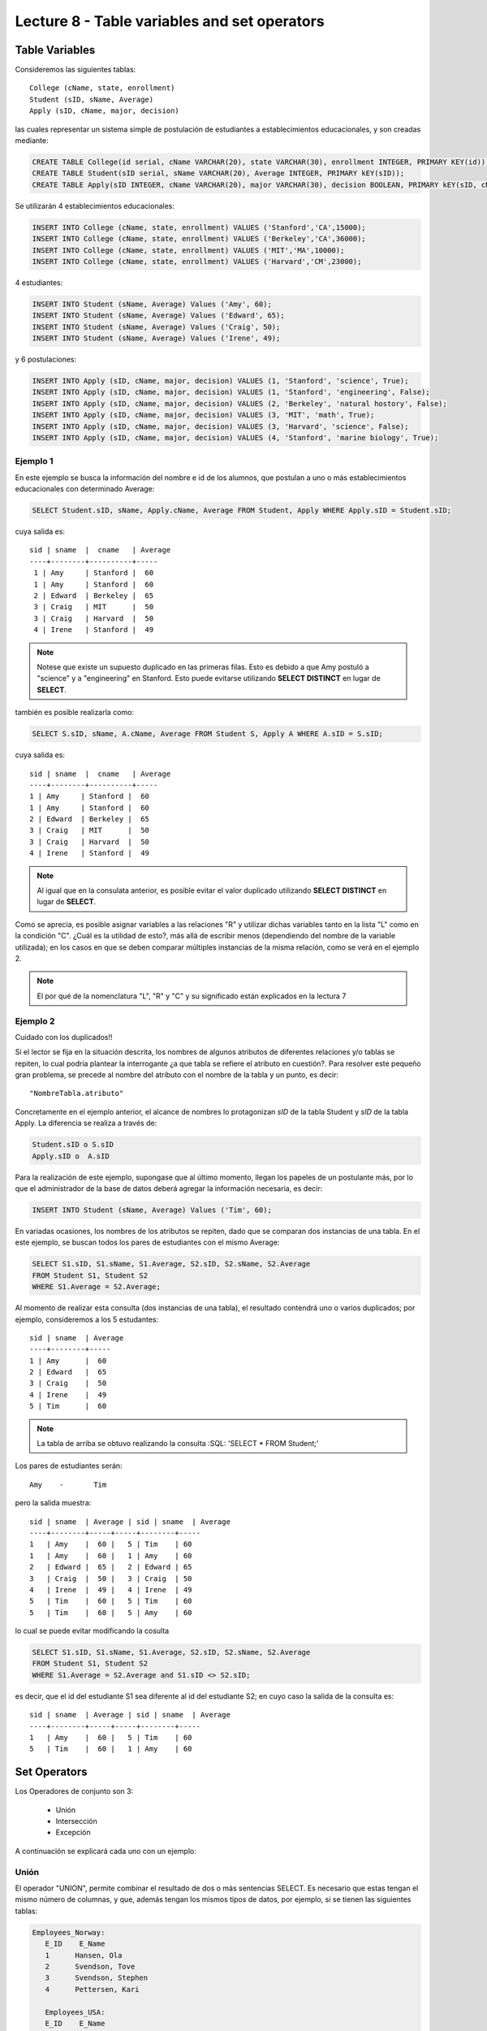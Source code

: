 Lecture 8 - Table variables and set operators
------------------------------------------------
.. role:: sql(code)
   :language: sql
   :class: highlight

Table Variables
~~~~~~~~~~~~~~~

.. index:: Table Variables

Consideremos las siguientes tablas::

        College (cName, state, enrollment)
        Student (sID, sName, Average)
        Apply (sID, cName, major, decision)

las cuales representar un sistema simple de postulación de estudiantes a establecimientos educacionales, y son creadas mediante:

.. code-block:: sql

 CREATE TABLE College(id serial, cName VARCHAR(20), state VARCHAR(30), enrollment INTEGER, PRIMARY KEY(id));
 CREATE TABLE Student(sID serial, sName VARCHAR(20), Average INTEGER, PRIMARY kEY(sID));
 CREATE TABLE Apply(sID INTEGER, cName VARCHAR(20), major VARCHAR(30), decision BOOLEAN, PRIMARY kEY(sID, cName, major));

Se utilizarán 4 establecimientos educacionales:

.. code-block:: sql
        
 INSERT INTO College (cName, state, enrollment) VALUES ('Stanford','CA',15000);
 INSERT INTO College (cName, state, enrollment) VALUES ('Berkeley','CA',36000);
 INSERT INTO College (cName, state, enrollment) VALUES ('MIT','MA',10000);
 INSERT INTO College (cName, state, enrollment) VALUES ('Harvard','CM',23000);

4 estudiantes: 

.. code-block:: sql
        
 INSERT INTO Student (sName, Average) Values ('Amy', 60);
 INSERT INTO Student (sName, Average) Values ('Edward', 65);
 INSERT INTO Student (sName, Average) Values ('Craig', 50);
 INSERT INTO Student (sName, Average) Values ('Irene', 49);

y 6 postulaciones:

.. code-block:: sql

 INSERT INTO Apply (sID, cName, major, decision) VALUES (1, 'Stanford', 'science', True);
 INSERT INTO Apply (sID, cName, major, decision) VALUES (1, 'Stanford', 'engineering', False);
 INSERT INTO Apply (sID, cName, major, decision) VALUES (2, 'Berkeley', 'natural hostory', False);
 INSERT INTO Apply (sID, cName, major, decision) VALUES (3, 'MIT', 'math', True);
 INSERT INTO Apply (sID, cName, major, decision) VALUES (3, 'Harvard', 'science', False);
 INSERT INTO Apply (sID, cName, major, decision) VALUES (4, 'Stanford', 'marine biology', True);


Ejemplo 1
^^^^^^^^^
En este ejemplo se busca la información del nombre e id de los  alumnos, que postulan a uno o más establecimientos educacionales con 
determinado Average:

.. code-block:: sql

  SELECT Student.sID, sName, Apply.cName, Average FROM Student, Apply WHERE Apply.sID = Student.sID;
  
cuya salida es::

  sid | sname  |  cname   | Average
  ----+--------+----------+-----
   1 | Amy     | Stanford |  60
   1 | Amy     | Stanford |  60
   2 | Edward  | Berkeley |  65
   3 | Craig   | MIT      |  50
   3 | Craig   | Harvard  |  50
   4 | Irene   | Stanford |  49

.. note::
  
   Notese que existe un supuesto duplicado en las primeras filas. Esto es debido a que Amy postuló a "science" y a "engineering" en Stanford. Esto
   puede evitarse utilizando **SELECT DISTINCT** en lugar de **SELECT**.

también es posible realizarla como:

.. code-block:: sql

 SELECT S.sID, sName, A.cName, Average FROM Student S, Apply A WHERE A.sID = S.sID;

cuya salida es::

   sid | sname  |  cname   | Average
   ----+--------+----------+-----
   1 | Amy     | Stanford |  60
   1 | Amy     | Stanford |  60
   2 | Edward  | Berkeley |  65
   3 | Craig   | MIT      |  50
   3 | Craig   | Harvard  |  50
   4 | Irene   | Stanford |  49

.. note::

   Al igual que en la consulata anterior, es posible evitar el valor duplicado utilizando **SELECT DISTINCT** en lugar de **SELECT**.

.. CMA: no entiendo esto...

Como se aprecia, es posible asignar variables a las relaciones "R" y utilizar dichas variables tanto en la lista "L" como en la
condición "C". ¿Cuál es la utilidad de esto?, más allá de escribir menos (dependiendo del nombre de la variable
utilizada); en los casos en que se deben comparar múltiples instancias de la misma relación, como se verá en el ejemplo 2.

.. note::
   El por qué de la nomenclatura "L", "R" y "C" y su significado están explicados en la lectura 7

.. Así son las variables que se pueden asignar a las tablas. Estas variables en una consulta, se definen en el "FROM"  del
 "SELECT-FROM-WHERE".
.. Eso es, la variable de la tabla?(table variable, no se como traducirlo, pq corresponde más a variable en la consulta).
.. La variable en la consulta se define en el "FROM" de la consulta "SELECT-FROM-WHERE"


.. CMA: Se invita al lector alplicado a realizar pruebas, se dejan las siguientes lineas de código a su disposición, con el fin de
.. CMA:probar que efectivamente si se realizan las consultas mencionadas arriba, el resultado es el mismo. Cabe destacar que

.. CMA:.. code-block:: sql

.. CMA:        INSERT INTO "R"
        (Columna1,    (cName, state, enrollment)
        VALUES
        ('Stanford', 'stanford', 'mayor'),
        ('Berkeley', 'miami', 'mayor'),
        ('MIT', 'masachusets', 'minor');

.. Columna2,..., ColumnaN)
        VALUES
        (Valor Columna1Fila1, Valor Columna2Fila1,..., Valor ColumnaNFila1),
        (Valor Columna2Fila1, Valor Columna2Fila2,..., Valor ColumnaNFila2),
        ...
        (Valor Columna1FilaN, Valor Columna2FilaN,..., Valor ColumnaNFilaN),

.. CMA:corresponde a la sentencia para ingresar datos a una tabla en particular, conociendo su estructura y tipos de datos.
.. CMA El lector puede utilizar los  siguientes valores y realizar modificaciones.

.. CMA: (explicar mejor el contexto)

.. CMA:.. code-block:: sql

.. CMA:        INSERT INTO College
        (cName, state, enrollment)
        VALUES
        ('Stanford', 'stanford', 'mayor'),
        ('Berkeley', 'miami', 'mayor'),
        ('MIT', 'masachusets', 'minor');


.. CMA:        INSERT INTO Student
        (sName, Average, sizeHS)
        VALUES
        ('amy', 30, 'A'),
        ('doris', 40, 'B'),
        ('edward', 40, 'C');


.. CMA:        INSERT INTO Apply
        (cName, major, decision)VALUES
        ('Stanford', 'phd', 'mayor'),
        ('Berkeley', 'pregrado', 'minor'),
        ('MIT', 'ingenieria', 'mayor');



Ejemplo 2
^^^^^^^^^

Cuidado con los duplicados!!

Si el lector se fija en la situación descrita, los nombres de algunos atributos de diferentes relaciones y/o tablas  se repiten, lo cual
podría plantear la interrogante ¿a que tabla se refiere el atributo en cuestión?. Para resolver este pequeño gran problema, se precede al
nombre del atributo con el nombre de la tabla y un punto, es decir::

  "NombreTabla.atributo"

Concretamente en el ejemplo anterior, el alcance de nombres lo protagonizan *sID* de la tabla Student y *sID* de la tabla Apply.
La diferencia se realiza a través de:

.. code-block:: sql

        Student.sID o S.sID
        Apply.sID o  A.sID



Para la realización de este ejemplo, supongase que al último momento, llegan los papeles de un postulante más, por lo que el administrador
de la base de datos deberá agregar la información necesaria, es decir:

.. code-block:: sql

 INSERT INTO Student (sName, Average) Values ('Tim', 60);


En variadas ocasiones, los nombres de los atributos se repiten, dado que se comparan dos instancias de una tabla. En el este ejemplo,
se buscan todos los pares de estudiantes con el mismo Average:

.. code-block:: sql

        SELECT S1.sID, S1.sName, S1.Average, S2.sID, S2.sName, S2.Average
        FROM Student S1, Student S2
        WHERE S1.Average = S2.Average;


Al momento de realizar esta consulta (dos instancias de una tabla), el resultado contendrá uno o varios duplicados; por ejemplo,
consideremos a los 5 estudantes::


   sid | sname  | Average
   ----+--------+----- 
   1 | Amy      |  60
   2 | Edward   |  65
   3 | Craig    |  50
   4 | Irene    |  49
   5 | Tim      |  60

.. note::
   La tabla de arriba se obtuvo realizando la consulta :SQL: 'SELECT * FROM Student;'    

Los pares de estudiantes serán::

         Amy    -       Tim

pero la salida muestra::

        sid | sname  | Average | sid | sname  | Average
        ----+--------+-----+-----+--------+-----
        1   | Amy    |  60 |   5 | Tim    | 60
        1   | Amy    |  60 |   1 | Amy    | 60
        2   | Edward |  65 |   2 | Edward | 65
        3   | Craig  |  50 |   3 | Craig  | 50
        4   | Irene  |  49 |   4 | Irene  | 49
        5   | Tim    |  60 |   5 | Tim    | 60
        5   | Tim    |  60 |   5 | Amy    | 60



lo cual se puede evitar modificando la cosulta

.. code-block:: sql

        SELECT S1.sID, S1.sName, S1.Average, S2.sID, S2.sName, S2.Average
        FROM Student S1, Student S2
        WHERE S1.Average = S2.Average and S1.sID <> S2.sID;

es decir, que el id del estudiante S1 sea diferente al id del estudiante S2; en cuyo caso la salida de la consulta es::

        sid | sname  | Average | sid | sname  | Average
        ----+--------+-----+-----+--------+-----
        1   | Amy    |  60 |   5 | Tim    | 60
        5   | Tim    |  60 |   1 | Amy    | 60
    

Set Operators
~~~~~~~~~~~~~~~

.. index:: Set Operators

Los Operadores de conjunto son 3:

  * Unión
  * Intersección
  * Excepción


A continuación se explicará cada uno con un ejemplo:


Unión
^^^^^^

El operador "UNION", permite combinar el resultado de dos o más sentencias SELECT. Es necesario que estas tengan el mismo número de columnas,
y que, además tengan los mismos tipos de datos, por ejemplo, si se tienen las siguientes tablas:

.. code-block:: sql

     Employees_Norway:
        E_ID    E_Name
        1      Hansen, Ola
        2      Svendson, Tove
        3      Svendson, Stephen
        4      Pettersen, Kari

        Employees_USA:
        E_ID    E_Name
        1      Turner, Sally
        2      Kent, Clark
        3      Svendson, Stephen
        4      Scott, Stephen

Que se pueden crear mediante el comando CREATE TABLE:

.. code-block:: sql

    CREATE TABLE Employees_Norway (E_ID serial, E_Name varchar(50), PRIMARY KEY(E_ID));

    CREATE TABLE Employees_USA ( E_ID serial, E_Name varchar(50), PRIMARY KEY(E_ID));


y pobladas  con los datos mostrados a continuación:

.. code-block:: sql

        INSERT INTO Employees_Norway (E_Name)
        VALUES
        ('Hansen, Ola'),
        ('Svendson, Tove'),
        ('Svendson, Stephen'),
        ('Pettersen, Kari');

        INSERT INTO Employees_USA (E_Name)
        VALUES
        ('Turner, Sally'),
        ('Kent, Clark'),
        ('Svendson, Stephen'),
        ('Scott, Stephen');

El resultado de la siguiente consulta que incluye el operador UNION:

.. code-block:: sql

        SELECT E_Name FROM Employees_Norway
        UNION
        SELECT E_Name FROM Employees_USA;


es:

.. code-block:: sql

        e_name
      --------------
        Turner, Sally
        Svendson, Tove
        Svendson, Stephen
        Pettersen, Kari
        Hansen, Ola
        Kent, Clark
        Scott, Stephen


Hay que tener en cuenta que existe en ambas tablas un empleado con el mismo nombre "Svendson, Stephen". Sin embargo en la
salida sólo se nombra uno. Si se desea que aparezcan "UNION ALL":

.. code-block:: sql

        SELECT E_Name as name FROM Employees_Norway
        UNION ALL
        SELECT E_Name as name FROM Employees_USA;

Utilizando "as" es posible cambiar el nombre de la columna donde quedará resultado:

.. code-block:: sql

        name
      ---------------
        Hansen, Ola
        Svendson, Tove
        Svendson, Stephen
        Pettersen, Kari
        Turner, Sally
        Kent, Clark
        Svendson, Stephen
        Scott, Stephen

se aprecia que la salida contiene los nombres de los empleados duplicados:

.. note::
   En el ejemplo anterior, se utiliza "as name" en ambos SELECT. Como hecho curioso, si se utilizan diferentes nombres junto al "as"
   como por ejemplo, "as name" y "as lala", queda como nombre de la tabla UNION el primero en ser declarado.


Intersección
^^^^^^^^^^^^^

Muy similar al operador UNION, INTERSECT también opera con dos sentencias SELECT. La diferencia consiste en que UNION actúa como un OR,
e INTERSECT lo hace como AND.

.. note::
   Las tablas de verdad de estos OR y AND se encuentran en la lectura 7.

Es decir que INTERSECT devuelve los valores repetidos.

Utilizando el ejemplo de los empleados, y ejecutando la consulta:

..         Table Store_Information
        store_name      Sales   Date
        Los Angeles     $1500   Jan-05-1999
        San Diego       $250    Jan-07-1999
        Los Angeles     $300    Jan-08-1999
        Boston  $700    Jan-08-1999
        Table Internet_Sales
        Date    Sales
        Jan-07-1999     $250
        Jan-10-1999     $535
        Jan-11-1999     $320
        Jan-12-1999     $750

.. Para llegar a esta situación, el lector puede crear las tablas
 code-block:: sql
    CREATE TABLE Store_Information
        (
     id int auto_increment primary key,
     store_name varchar(20),
     Sales integer,
     Date date
    );
    CREATE TABLE Internet_Sales
        (
     id int auto_increment primary key,
     Date date,
     Sales integer
    );
.. y llenarlas con los siguientes datos
 ..code-block:: sql
        INSERT INTO Store_Information
        (store_name, Sales, Date)
        VALUES
        ('Los Angeles', 1500, '1999-01-05'),
        ('San Diego', 250, '1999-01-07'),
        ('Los Angeles', 300, '1999-01-08');
        INSERT INTO Internet_Sales
        (Date, Sales)
        VALUES
        ('1999-01-07', 250),
        ('1999-01-10', 535),
        ('1999-01-11', 320),
        ('1999-01-12', 750);

.. Al realizar la consulta

.. code-block:: sql

        SELECT E_Name as name FROM Employees_Norway
        INTERSECT
        SELECT E_Name as name FROM Employees_USA;


su salida es::

        e_name
        ----------
        Svendson, Stephen

.. Duda: agregar lo de que ciertos motores de bases de datos no soportan este operador(buscar cuales en particular y nombrarlos),
   pero que puede escribirse como otra consulta (agregarla)

Excepción
^^^^^^^^^^

Similar a los operadores anteriores, su estructura se compone de dos o mas sentencias SELECT, y el operador EXCEPT. Es equivalente a la diferencia
en el álgebra relacional.

Utilizando las mismas tablas de los empleados, y realizando la siguiente consulta:

.. code-block:: sql

        SELECT E_Name as name FROM Employees_Norway
        EXCEPT
        SELECT E_Name as name FROM Employees_USA;

Su salida es::

        e-name
        -----------
        Pettersen, Kari
        Svedson, Tove
        Hansen, Ola

Es decir, devuelve los resultados no repetidos en ambas tablas.

Hay que tener en cuenta que, a diferencia de los operadores anteriores, la salida de este no es conmutativa, pues si se ejecuta la 
consulta de forma inversa,es decir:

.. code-block:: sql

        SELECT E_Name as name FROM Employees_USA
        EXCEPT
        SELECT E_Name as name FROM Employees_Norway;

su salida será:

.. code-block:: sql

   e-name
   ------------
   Turner, Sally
   Kent, Clark
   Scott, Stephen


.. Es decir devuelve los resultados que no se repiten.

.. Duda: agregar lo de que ciertos motores de bases de datos no soportan este operador(buscar cuales en particular y nombrarlos),
  pero que puede escribirse como otra consulta (agregarla)
